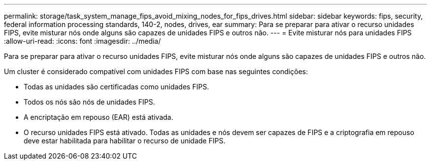 ---
permalink: storage/task_system_manage_fips_avoid_mixing_nodes_for_fips_drives.html 
sidebar: sidebar 
keywords: fips, security, federal information processing standards, 140-2, nodes, drives, ear 
summary: Para se preparar para ativar o recurso unidades FIPS, evite misturar nós onde alguns são capazes de unidades FIPS e outros não. 
---
= Evite misturar nós para unidades FIPS
:allow-uri-read: 
:icons: font
:imagesdir: ../media/


[role="lead"]
Para se preparar para ativar o recurso unidades FIPS, evite misturar nós onde alguns são capazes de unidades FIPS e outros não.

Um cluster é considerado compatível com unidades FIPS com base nas seguintes condições:

* Todas as unidades são certificadas como unidades FIPS.
* Todos os nós são nós de unidades FIPS.
* A encriptação em repouso (EAR) está ativada.
* O recurso unidades FIPS está ativado. Todas as unidades e nós devem ser capazes de FIPS e a criptografia em repouso deve estar habilitada para habilitar o recurso de unidade FIPS.

